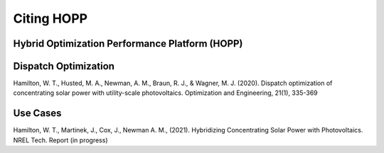 Citing HOPP
===========

Hybrid Optimization Performance Platform (HOPP)
-----------------------------------------------
.. Software record or a report?

Dispatch Optimization
---------------------
.. We can break it up based on different HOPP capabilities.

Hamilton, W. T., Husted, M. A., Newman, A. M., Braun, R. J., & Wagner, M. J. (2020). Dispatch optimization of
concentrating solar power with utility-scale photovoltaics. Optimization and Engineering, 21(1), 335-369

Use Cases
---------------------
.. We could create specific section for use case papers.

Hamilton, W. T., Martinek, J., Cox, J., Newman A. M., (2021). Hybridizing Concentrating Solar Power with Photovoltaics.
NREL Tech. Report (in progress)